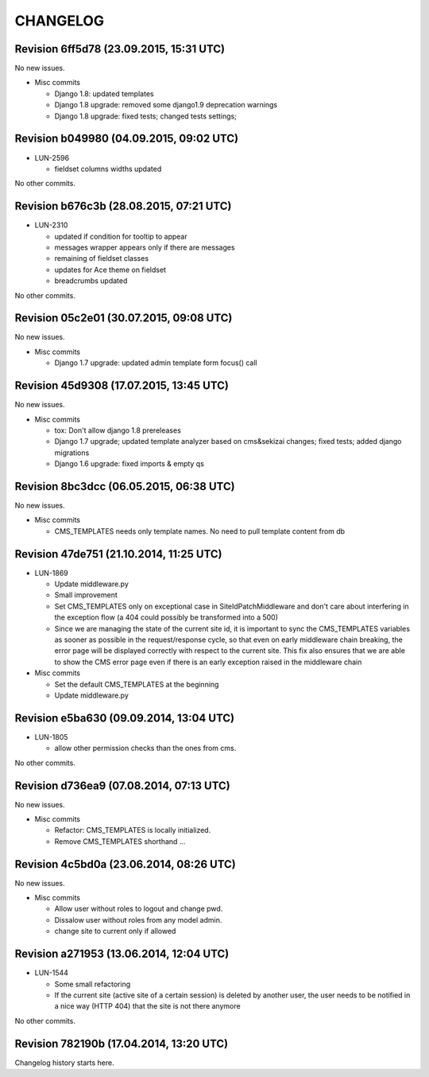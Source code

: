 CHANGELOG
=========

Revision 6ff5d78 (23.09.2015, 15:31 UTC)
----------------------------------------

No new issues.

* Misc commits

  * Django 1.8: updated templates
  * Django 1.8 upgrade: removed some django1.9 deprecation warnings
  * Django 1.8 upgrade: fixed tests; changed tests settings;

Revision b049980 (04.09.2015, 09:02 UTC)
----------------------------------------

* LUN-2596

  * fieldset columns widths updated

No other commits.

Revision b676c3b (28.08.2015, 07:21 UTC)
----------------------------------------

* LUN-2310

  * updated if condition for tooltip to appear
  * messages wrapper appears only if there are messages
  * remaining of fieldset classes
  * updates for Ace theme on fieldset
  * breadcrumbs updated

No other commits.

Revision 05c2e01 (30.07.2015, 09:08 UTC)
----------------------------------------

No new issues.

* Misc commits

  * Django 1.7 upgrade: updated admin template form focus() call

Revision 45d9308 (17.07.2015, 13:45 UTC)
----------------------------------------

No new issues.

* Misc commits

  * tox: Don't allow django 1.8 prereleases
  * Django 1.7 upgrade; updated template analyzer based on cms&sekizai changes; fixed tests; added django migrations
  * Django 1.6 upgrade: fixed imports & empty qs

Revision 8bc3dcc (06.05.2015, 06:38 UTC)
----------------------------------------

No new issues.

* Misc commits

  * CMS_TEMPLATES needs only template names. No need to pull template content from db

Revision 47de751 (21.10.2014, 11:25 UTC)
----------------------------------------

* LUN-1869

  * Update middleware.py
  * Small improvement
  * Set CMS_TEMPLATES only on exceptional case in SiteIdPatchMiddleware and don't care about interfering in the exception flow (a 404 could possibly be transformed into a 500)
  * Since we are managing the state of the current site id, it is important to sync the CMS_TEMPLATES variables as sooner as possible in the request/response cycle, so that even on early middleware chain breaking, the error page will be displayed correctly with respect to the current site. This fix also ensures that we are able to show the CMS error page even if there is an early exception raised in the middleware chain

* Misc commits

  * Set the default CMS_TEMPLATES at the beginning
  * Update middleware.py

Revision e5ba630 (09.09.2014, 13:04 UTC)
----------------------------------------

* LUN-1805

  * allow other permission checks than the ones from cms.

No other commits.

Revision d736ea9 (07.08.2014, 07:13 UTC)
----------------------------------------

No new issues.

* Misc commits

  * Refactor: CMS_TEMPLATES is locally initialized.
  * Remove CMS_TEMPLATES shorthand ...

Revision 4c5bd0a (23.06.2014, 08:26 UTC)
----------------------------------------

No new issues.

* Misc commits

  * Allow user without roles to logout and change pwd.
  * Dissalow user without roles from any model admin.
  * change site to current only if allowed

Revision a271953 (13.06.2014, 12:04 UTC)
----------------------------------------

* LUN-1544

  * Some small refactoring
  * If the current site (active site of a certain session) is deleted by another user, the user needs to be notified in a nice way (HTTP 404) that the site is not there anymore

No other commits.

Revision 782190b (17.04.2014, 13:20 UTC)
----------------------------------------

Changelog history starts here.
